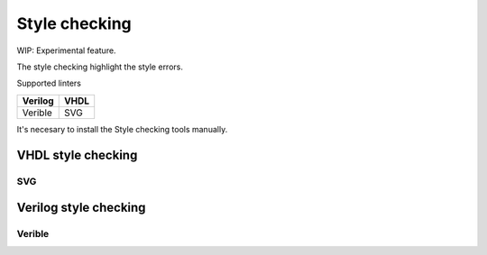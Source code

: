 .. _style_checking:

Style checking
==============

WIP: Experimental feature. 

The style checking highlight the style errors.

Supported linters

======= =======
Verilog VHDL
======= =======
Verible SVG
======= =======

It's necesary to install the Style checking tools manually.

VHDL style checking
-------------------

SVG
~~~

Verilog style checking
----------------------

Verible
~~~~~~~

